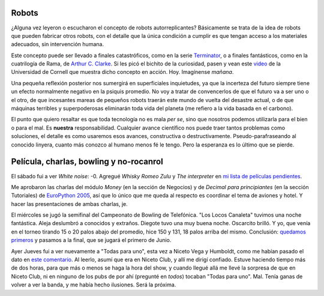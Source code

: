 .. title: Futuro y novedades
.. date: 2005-05-20 07:27:08
.. tags: robots, futuro, replicantes, tecnología, humanidad, Terminator, rama, Clarke, películas, money, decimal, charla, EuroPython, bowling, rocanrol, banda

Robots
------

¿Alguna vez leyeron o escucharon el concepto de robots autorreplicantes? Básicamente se trata de la idea de robots que pueden fabricar otros robots, con el detalle que la única condición a cumplir es que tengan acceso a los materiales adecuados, sin intervención humana.

Este concepto puede ser llevado a finales catastróficos, como en la serie `Terminator <http://www.lukor.com/cine/especiales-terminator.htm>`_, o a finales fantásticos, como en la cuatrilogía de Rama, de `Arthur C. Clarke <http://es.wikipedia.org/wiki/Arthur_C._Clarke>`_.  Si les picó el bichito de la curiosidad, pasen y vean este `video <http://www.mae.cornell.edu/ccsl/research/selfrep/video/4x4ht4a.mpg>`_ de la Universidad de Cornell que muestra dicho concepto en acción. Hoy. Imagínense *mañana*.

.. image:: /images/uff/530128832_02921d2bae_o.jpg

Una pequeña reflexión posterior nos sumergirá en superficiales inquietudes, ya que la incerteza del futuro siempre tiene un efecto normalmente negativo en la psiquis promedio. No voy a tratar de convencerlos de que el futuro va a ser uno o el otro, de que incesantes mareas de pequeños robots traerán este mundo de vuelta del desastre actual, o de que máquinas terribles y superpoderosas eliminarán toda vida del planeta (me refiero a la vida basada en el carbono).

El punto que quiero resaltar es que toda tecnología no es mala *per se*, sino que nosotros podemos utilizarla para el bien o para el mal. Es **nuestra** responsabilidad. Cualquier avance científico nos puede traer tantos problemas como soluciones, el detalle es como usaremos esos avances, constructiva o destructivamente. Pseudo-parafraseando al conocido linyera, cuanto más conozco al humano menos fé le tengo. Pero la esperanza es lo último que se pierde.


Película, charlas, bowling y no-rocanrol
----------------------------------------

El sábado fui a ver *White noise*: -0.  Agregué *Whisky Romeo Zulu* y *The interpreter* en `mi lista de películas pendientes <http://www.taniquetil.com.ar/facundo/bdvfiles/peliculas.html>`_.

Me aprobaron las charlas del módulo *Money* (en la sección de Negocios) y de *Decimal para principiantes* (en la sección Tutoriales) de `EuroPython 2005 <http://www.europython.org/>`_, así que lo único que me queda al respecto es coordinar el tema de aviones y hotel. Y hacer las presentaciones de ambas charlas, je.

El miércoles se jugó la semifinal del Campeonato de Bowling de Telefónica. "Los Locos Canaleta" tuvimos una noche fantástica. Aleja deslumbró a conocidos y extraños. Diegote tuvo una muy buena noche. Oscarcito brilló. Y yo, que venía en el torneo tirando 15 o 20 palos abajo del promedio, hice 150 y 131, 18 palos arriba del mismo. Conclusión: `quedamos primeros <http://farm2.static.flickr.com/1413/530224661_7594ac2634_o.jpg>`_ y pasamos a la final, que se jugará el primero de Junio.

Ayer Jueves fui a ver nuevamente a "Todas para uno", esta vez a Niceto Vega y Humboldt, como me habían pasado el dato en `este comentario </posts/0045>`_. Al leerlo, asumí que era en Niceto Club, y allí me dirigí confiado. Estuve haciendo tiempo más de dos horas, para que más o menos se haga la hora del show, y cuando llegué allá me llevé la sorpresa de que en Niceto Club, ni en ninguno de los pubs de por ahí (pregunté en *todos*) tocaban "Todas para uno". Mal. Tenía ganas de volver a ver la banda, y me había hecho ilusiones. Será la próxima.
